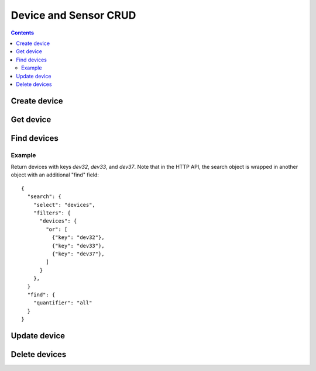 ======================
Device and Sensor CRUD
======================

.. contents::

Create device
-------------

.. method:: createDevice(device)

   :endpoint: ``POST /v2/devices``
   :arg Device device: The device to create
   :returns: The :class:`Device` that was created

   .. snippet-display:: create-device


Get device
----------

.. method:: getDevice(key)

   :endpoint: ``GET /v2/devices/:key``
   :arg String key: The key of the device to get
   :returns: The :class:`Device` with the given key

Find devices
------------

.. method:: findDevices(search)

  :endpoint: ``GET /v2/devices``
  :arg Search search:
  :returns: A :class:`Cursor` over the devices

  Example::

    {
      "search": {
        "select": "devices",
        "filters": {
          "device": {
            "attributes": {"building": "3"}
          }
        }
      },
      "find": {"quantifier": "all"}
    }

.. todo:: Be more explicit about search/select/filters relationship

Example
~~~~~~~

Return devices with keys *dev32*, *dev33*, and *dev37*. Note that in the HTTP
API, the search object is wrapped in another object with an additional "find"
field::

    {
      "search": {
        "select": "devices",
        "filters": {
          "devices": {
            "or": [
              {"key": "dev32"},
              {"key": "dev33"},
              {"key": "dev37"},
            ]
          }
        },
      }
      "find": {
        "quantifier": "all"
      }
    }


Update device
-------------

.. method:: updateDevice(device)

   :endpoint: ``PUT /v2/devices/:key``
   :arg Device device: The updated device
   :returns: The updated :class:`Device`

   Updates a device with the provided metadata and sensors. To safely modify just
   some of a device's properties, it is recommended to use this method in a
   *GET-modify-PUT* pattern. First, get the device object using getDevice or
   similar. Then, modify the metadata or sensors as desired. Finally, update the
   device on the server with this method.

   A device's key is immutable, so it is not possible to change a device
   key with this method. Calling updateDevice with a key that does not already
   exist in TempoIQ results in an error.

   A device's sensor configuration is currently also immutable.


Delete devices
--------------

.. method:: deleteDevice(key)

   :endpoint: ``DELETE /v2/devices/:key/``
   :arg String key: The key of the device to delete
   :returns: Nothing


.. method:: deleteDevices(search)

   :endpoint: ``DELETE /v2/devices/``
   :arg Search search: Selector defining which devices to delete
   :returns: The number of devices that were deleted
